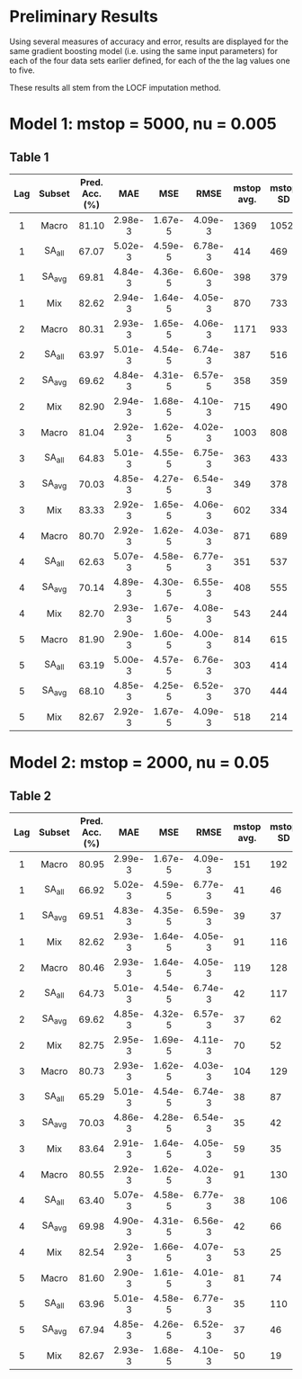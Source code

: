 #+LATEX_HEADER: \usepackage[margin=0.55in]{geometry}

* Preliminary Results

Using several measures of accuracy and error, results are displayed for the same gradient boosting model (i.e. using the same input parameters) for each of the four data sets earlier defined, for each of the  the lag values one to five.

These results all stem from the LOCF imputation method.

* Model 1: mstop = 5000, nu = 0.005
 

** Table 1

| Lag | Subset | Pred. Acc. (%) | MAE     | MSE     | RMSE    | mstop avg. | mstop SD |
|-----+--------+----------------+---------+---------+---------+------------+----------|
| <c> | <c>    | <c>            | <c>     | <c>     | <c>     |            |          |
| 1   | Macro  | 81.10          | 2.98e-3 | 1.67e-5 | 4.09e-3 |       1369 |     1052 |
| 1   | SA_all | 67.07          | 5.02e-3 | 4.59e-5 | 6.78e-3 |        414 |      469 |
| 1   | SA_avg | 69.81          | 4.84e-3 | 4.36e-5 | 6.60e-3 |        398 |      379 |
| 1   | Mix    | 82.62          | 2.94e-3 | 1.64e-5 | 4.05e-3 |        870 |      733 |
|-----+--------+----------------+---------+---------+---------+------------+----------|
| 2   | Macro  | 80.31          | 2.93e-3 | 1.65e-5 | 4.06e-3 |       1171 |      933 |
| 2   | SA_all | 63.97          | 5.01e-3 | 4.54e-5 | 6.74e-3 |        387 |      516 |
| 2   | SA_avg | 69.62          | 4.84e-3 | 4.31e-5 | 6.57e-5 |        358 |      359 |
| 2   | Mix    | 82.90          | 2.94e-3 | 1.68e-5 | 4.10e-3 |        715 |      490 |
|-----+--------+----------------+---------+---------+---------+------------+----------|
| 3   | Macro  | 81.04          | 2.92e-3 | 1.62e-5 | 4.02e-3 |       1003 |      808 |
| 3   | SA_all | 64.83          | 5.01e-3 | 4.55e-5 | 6.75e-3 |        363 |      433 |
| 3   | SA_avg | 70.03          | 4.85e-3 | 4.27e-5 | 6.54e-3 |        349 |      378 |
| 3   | Mix    | 83.33          | 2.92e-3 | 1.65e-5 | 4.06e-3 |        602 |      334 |
|-----+--------+----------------+---------+---------+---------+------------+----------|
| 4   | Macro  | 80.70          | 2.92e-3 | 1.62e-5 | 4.03e-3 |        871 |      689 |
| 4   | SA_all | 62.63          | 5.07e-3 | 4.58e-5 | 6.77e-3 |        351 |      537 |
| 4   | SA_avg | 70.14          | 4.89e-3 | 4.30e-5 | 6.55e-3 |        408 |      555 |
| 4   | Mix    | 82.70          | 2.93e-3 | 1.67e-5 | 4.08e-3 |        543 |      244 |
|-----+--------+----------------+---------+---------+---------+------------+----------|
| 5   | Macro  | 81.90          | 2.90e-3 | 1.60e-5 | 4.00e-3 |        814 |      615 |
| 5   | SA_all | 63.19          | 5.00e-3 | 4.57e-5 | 6.76e-3 |        303 |      414 |
| 5   | SA_avg | 68.10          | 4.85e-3 | 4.25e-5 | 6.52e-3 |        370 |      444 |
| 5   | Mix    | 82.67          | 2.92e-3 | 1.67e-5 | 4.09e-3 |        518 |      214 |
|-----+--------+----------------+---------+---------+---------+------------+----------|

* Model 2: mstop = 2000, nu = 0.05


** Table 2

| Lag | Subset | Pred. Acc. (%) | MAE     | MSE     | RMSE    | mstop avg. | mstop SD |
|-----+--------+----------------+---------+---------+---------+------------+----------|
| <c> | <c>    | <c>            | <c>     | <c>     | <c>     |            |          |
| 1   | Macro  | 80.95          | 2.99e-3 | 1.67e-5 | 4.09e-3 | 151        | 192      |
| 1   | SA_all | 66.92          | 5.02e-3 | 4.59e-5 | 6.77e-3 | 41         | 46       |
| 1   | SA_avg | 69.51          | 4.83e-3 | 4.35e-5 | 6.59e-3 | 39         | 37       |
| 1   | Mix    | 82.62          | 2.93e-3 | 1.64e-5 | 4.05e-3 | 91         | 116      |
|-----+--------+----------------+---------+---------+---------+------------+----------|
| 2   | Macro  | 80.46          | 2.93e-3 | 1.64e-5 | 4.05e-3 | 119        | 128      |
| 2   | SA_all | 64.73          | 5.01e-3 | 4.54e-5 | 6.74e-3 | 42         | 117      |
| 2   | SA_avg | 69.62          | 4.85e-3 | 4.32e-5 | 6.57e-3 | 37         | 62       |
| 2   | Mix    | 82.75          | 2.95e-3 | 1.69e-5 | 4.11e-3 | 70         | 52       |
|-----+--------+----------------+---------+---------+---------+------------+----------|
| 3   | Macro  | 80.73          | 2.93e-3 | 1.62e-5 | 4.03e-3 | 104        | 129      |
| 3   | SA_all | 65.29          | 5.01e-3 | 4.54e-5 | 6.74e-3 | 38         | 87       |
| 3   | SA_avg | 70.03          | 4.86e-3 | 4.28e-5 | 6.54e-3 | 35         | 42       |
| 3   | Mix    | 83.64          | 2.91e-3 | 1.64e-5 | 4.05e-3 | 59         | 35       |
|-----+--------+----------------+---------+---------+---------+------------+----------|
| 4   | Macro  | 80.55          | 2.92e-3 | 1.62e-5 | 4.02e-3 | 91         | 130      |
| 4   | SA_all | 63.40          | 5.07e-3 | 4.58e-5 | 6.77e-3 | 38         | 106      |
| 4   | SA_avg | 69.98          | 4.90e-3 | 4.31e-5 | 6.56e-3 | 42         | 66       |
| 4   | Mix    | 82.54          | 2.92e-3 | 1.66e-5 | 4.07e-3 | 53         | 25       |
|-----+--------+----------------+---------+---------+---------+------------+----------|
| 5   | Macro  | 81.60          | 2.90e-3 | 1.61e-5 | 4.01e-3 | 81         | 74       |
| 5   | SA_all | 63.96          | 5.01e-3 | 4.58e-5 | 6.77e-3 | 35         | 110      |
| 5   | SA_avg | 67.94          | 4.85e-3 | 4.26e-5 | 6.52e-3 | 37         | 46       |
| 5   | Mix    | 82.67          | 2.93e-3 | 1.68e-5 | 4.10e-3 | 50         | 19       |
|-----+--------+----------------+---------+---------+---------+------------+----------|
